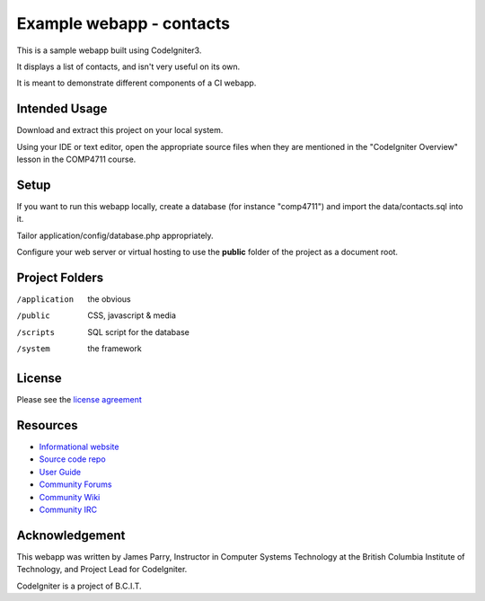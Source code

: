 #########################
Example webapp - contacts
#########################

This is a sample webapp built using CodeIgniter3.

It displays a list of contacts, and isn't very useful on its own.

It is meant to demonstrate different components of a CI webapp.

**************
Intended Usage
**************

Download and extract this project on your local system.

Using your IDE or text editor, open the appropriate source files 
when they are mentioned in the "CodeIgniter Overview" lesson
in the COMP4711 course.

*****
Setup
*****

If you want to run this webapp locally, create a database (for instance
"comp4711") and import the data/contacts.sql into it.

Tailor application/config/database.php appropriately.

Configure your web server or virtual hosting to use the **public** folder of the
project as a document root.

***************
Project Folders
***************

/application    the obvious
/public         CSS, javascript & media
/scripts        SQL script for the database
/system			the framework

*******
License
*******

Please see the `license
agreement <http://codeigniter.com/userguide3/license.html>`_

*********
Resources
*********

-  `Informational website <http://codeigniter.com/>`_
-  `Source code repo <https://github.com/bcit-ci/CodeIgniter/>`_
-  `User Guide <http://codeigniter.com/userguide3/>`_
-  `Community Forums <https://forum.codeigniter.com/>`_
-  `Community Wiki <https://github.com/bcit-ci/CodeIgniter/wiki/>`_
-  `Community IRC <http://codeigniter.com/irc>`_

***************
Acknowledgement
***************

This webapp was written by James Parry, Instructor in Computer Systems
Technology at the British Columbia Institute of Technology,
and Project Lead for CodeIgniter.

CodeIgniter is a project of B.C.I.T.